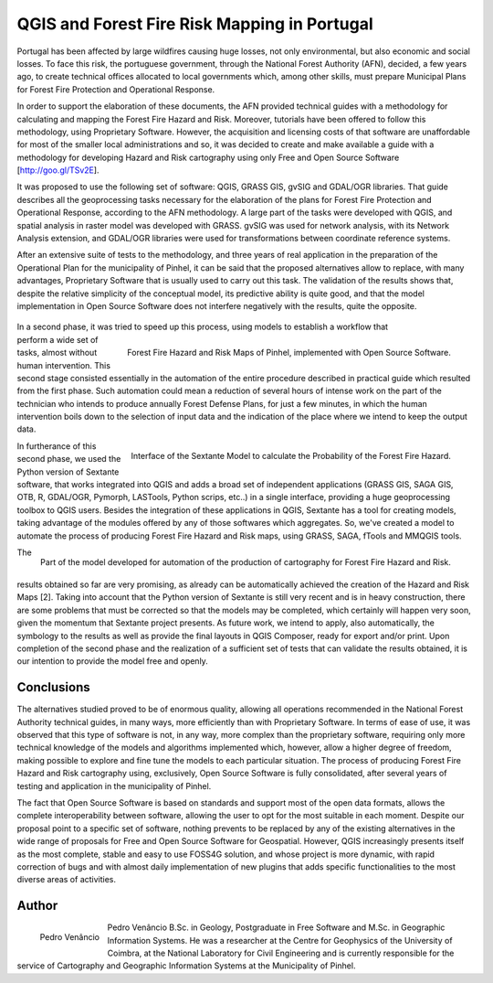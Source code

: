 =============================================
QGIS and Forest Fire Risk Mapping in Portugal
=============================================

Portugal has been affected by large wildfires causing huge losses, not only environmental, but also economic and social losses. To face this risk, the portuguese government, through the National Forest Authority (AFN), decided, a few years ago, to create technical offices allocated to local governments which, among other skills, must prepare Municipal Plans for Forest Fire Protection and Operational Response.

In order to support the elaboration of these documents, the AFN provided technical guides with a methodology for calculating and mapping the Forest Fire Hazard and Risk. Moreover, tutorials have been offered to follow this methodology, using Proprietary Software. However, the acquisition and licensing costs of that software are unaffordable for most of the smaller local administrations and so, it was decided to create and make available a guide with a methodology for developing Hazard and Risk cartography using only Free and Open Source Software [http://goo.gl/TSv2E].

It was proposed to use the following set of software: QGIS, GRASS GIS, gvSIG and GDAL/OGR libraries. That guide describes all the geoprocessing tasks necessary for the elaboration of the plans for Forest Fire Protection and Operational Response, according to the AFN methodology. A large part of the tasks were developed with QGIS, and spatial analysis in raster model was developed with GRASS. gvSIG was used for network analysis, with its Network Analysis extension, and GDAL/OGR libraries were used for transformations between coordinate reference systems.

After an extensive suite of tests to the methodology, and three years of real application in the preparation of the Operational Plan for the municipality of Pinhel, it can be said that the proposed alternatives allow to replace, with many advantages, Proprietary Software that is usually used to carry out this task. The validation of the results shows that, despite the relative simplicity of the conceptual model, its predictive ability is quite good, and that the model implementation in Open Source Software does not interfere negatively with the results, quite the opposite.

 .. figure:: ./images/portugal_pinhel1.jpg
   :alt: Forest Fire Hazard and Risk Maps of Pinhel
   :scale: 40%
   :align: right

.. figure:: ./images/portugal_pinhel2.jpg
   :alt: Forest Fire Hazard and Risk Maps of Pinhel
   :scale: 40%
   :align: right

   Forest Fire Hazard and Risk Maps of Pinhel, implemented with Open Source Software.

In a second phase, it was tried to speed up this process, using models to establish a workflow that perform a wide set of tasks, almost without human intervention. This second stage consisted essentially in the automation of the entire procedure described in practical guide which resulted from the first phase. Such automation could mean a reduction of several hours of intense work on the part of the technician who intends to produce annually Forest Defense Plans, for just a few minutes, in which the human intervention boils down to the selection of input data and the indication of the place where we intend to keep the output data.

.. figure:: ./images/portugal_pinhel3.png
   :alt: Interface of the Sextante Model
   :scale: 60%
   :align: right

   Interface of the Sextante Model to calculate the Probability of the Forest Fire Hazard.

In furtherance of this second phase, we used the Python version of Sextante software, that works integrated into QGIS and adds a broad set of independent applications (GRASS GIS, SAGA GIS, OTB, R, GDAL/OGR, Pymorph, LASTools, Python scrips, etc..) in a single interface, providing a huge geoprocessing toolbox to QGIS users. Besides the integration of these applications in QGIS, Sextante has a tool for creating models, taking advantage of the modules offered by any of those softwares which aggregates. So, we've created a model to automate the process of producing Forest Fire Hazard and Risk maps, using GRASS, SAGA, fTools and MMQGIS tools.

.. figure:: ./images/portugal_pinhel4.png
   :alt: Part of the model developed for automation of the production
   :scale: 60%
   :align: right

   Part of the model developed for automation of the production of cartography for Forest Fire Hazard and Risk.

The results obtained so far are very promising, as already can be automatically achieved the creation of the Hazard and Risk Maps [2]. Taking into account that the Python version of Sextante is still very recent and is in heavy construction, there are some problems that must be corrected so that the models may be completed, which certainly will happen very soon, given the momentum that Sextante project presents. As future work, we intend to apply, also automatically, the symbology to the results as well as provide the final layouts in QGIS Composer, ready for export and/or print. Upon completion of the second phase and the realization of a sufficient set of tests that can validate the results obtained, it is our intention to provide the model free and openly.

Conclusions
===========

The alternatives studied proved to be of enormous quality, allowing all operations recommended in the National Forest Authority technical guides, in many ways, more efficiently than with Proprietary Software. In terms of ease of use, it was observed that this type of software is not, in any way, more complex than the proprietary software, requiring only more technical knowledge of the models and algorithms implemented which, however, allow a higher degree of freedom, making possible to explore and fine tune the models to each particular situation. The process of producing Forest Fire Hazard and Risk cartography using, exclusively, Open Source Software is fully consolidated, after several years of testing and application in the municipality of Pinhel.

The fact that Open Source Software is based on standards and support most of the open data formats, allows the complete interoperability between software, allowing the user to opt for the most suitable in each moment. Despite our proposal point to a specific set of software, nothing prevents to be replaced by any of the existing alternatives in the wide range of proposals for Free and Open Source Software for Geospatial. However, QGIS increasingly presents itself as the most complete, stable and easy to use FOSS4G solution, and whose project is more dynamic, with rapid correction of bugs and with almost daily implementation of new plugins that adds specific functionalities to the most diverse areas of activities.

Author
======

.. figure:: ./images/portugal_pinhelaut.png
   :alt: Pedro Venâncio
   :height: 200
   :align: left

   Pedro Venâncio

Pedro Venâncio B.Sc. in Geology, Postgraduate in Free Software and M.Sc. in Geographic Information Systems. He was a researcher at the Centre for Geophysics of the University of Coimbra, at the National Laboratory for Civil Engineering and is currently responsible for the service of Cartography and Geographic Information Systems at the Municipality of Pinhel.
